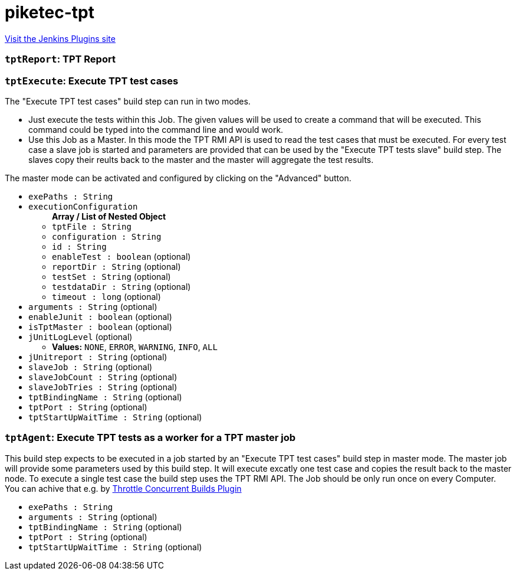 = piketec-tpt
:page-layout: pipelinesteps

:notitle:
:description:
:author:
:email: jenkinsci-users@googlegroups.com
:sectanchors:
:toc: left
:compat-mode!:


++++
<a href="https://plugins.jenkins.io/piketec-tpt">Visit the Jenkins Plugins site</a>
++++


=== `tptReport`: TPT Report
++++
<ul></ul>


++++
=== `tptExecute`: Execute TPT test cases
++++
<div><div>
 The "Execute TPT test cases" build step can run in two modes. 
 <ul>
  <li>Just execute the tests within this Job. The given values will be used to create a command that will be executed. This command could be typed into the command line and would work.</li>
  <li>Use this Job as a Master. In this mode the TPT RMI API is used to read the test cases that must be executed. For every test case a slave job is started and parameters are provided that can be used by the "Execute TPT tests slave" build step. The slaves copy their reults back to the master and the master will aggregate the test results.</li>
 </ul> The master mode can be activated and configured by clicking on the "Advanced" button.
</div></div>
<ul><li><code>exePaths : String</code>
</li>
<li><code>executionConfiguration</code>
<ul><b>Array / List of Nested Object</b>
<li><code>tptFile : String</code>
</li>
<li><code>configuration : String</code>
</li>
<li><code>id : String</code>
</li>
<li><code>enableTest : boolean</code> (optional)
</li>
<li><code>reportDir : String</code> (optional)
</li>
<li><code>testSet : String</code> (optional)
</li>
<li><code>testdataDir : String</code> (optional)
</li>
<li><code>timeout : long</code> (optional)
</li>
</ul></li>
<li><code>arguments : String</code> (optional)
</li>
<li><code>enableJunit : boolean</code> (optional)
</li>
<li><code>isTptMaster : boolean</code> (optional)
</li>
<li><code>jUnitLogLevel</code> (optional)
<ul><li><b>Values:</b> <code>NONE</code>, <code>ERROR</code>, <code>WARNING</code>, <code>INFO</code>, <code>ALL</code></li></ul></li>
<li><code>jUnitreport : String</code> (optional)
</li>
<li><code>slaveJob : String</code> (optional)
</li>
<li><code>slaveJobCount : String</code> (optional)
</li>
<li><code>slaveJobTries : String</code> (optional)
</li>
<li><code>tptBindingName : String</code> (optional)
</li>
<li><code>tptPort : String</code> (optional)
</li>
<li><code>tptStartUpWaitTime : String</code> (optional)
</li>
</ul>


++++
=== `tptAgent`: Execute TPT tests as a worker for a TPT master job
++++
<div><div>
 This build step expects to be executed in a job started by an "Execute TPT test cases" build step in master mode. The master job will provide some parameters used by this build step. It will execute excatly one test case and copies the result back to the master node. To execute a single test case the build step uses the TPT RMI API. The Job should be only run once on every Computer. You can achive that e.g. by <a href="https://wiki.jenkins-ci.org/display/JENKINS/Throttle+Concurrent+Builds+Plugin" rel="nofollow">Throttle Concurrent Builds Plugin</a>
</div></div>
<ul><li><code>exePaths : String</code>
</li>
<li><code>arguments : String</code> (optional)
</li>
<li><code>tptBindingName : String</code> (optional)
</li>
<li><code>tptPort : String</code> (optional)
</li>
<li><code>tptStartUpWaitTime : String</code> (optional)
</li>
</ul>


++++
